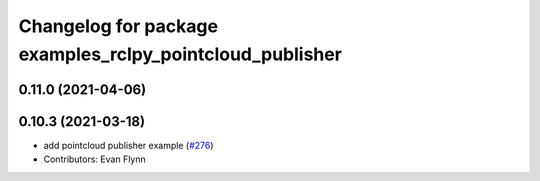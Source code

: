 ^^^^^^^^^^^^^^^^^^^^^^^^^^^^^^^^^^^^^^^^^^^^^^^^^^^^^^^^^
Changelog for package examples_rclpy_pointcloud_publisher
^^^^^^^^^^^^^^^^^^^^^^^^^^^^^^^^^^^^^^^^^^^^^^^^^^^^^^^^^

0.11.0 (2021-04-06)
-------------------

0.10.3 (2021-03-18)
-------------------
* add pointcloud publisher example (`#276 <https://github.com/ros2/examples/issues/276>`_)
* Contributors: Evan Flynn
